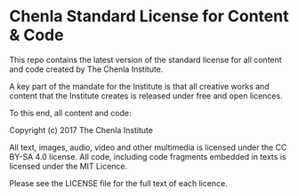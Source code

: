 * Chenla Standard License for Content & Code

This repo contains the latest version of the standard license for all
content and code created by The Chenla Institute.

A key part of the mandate for the Institute is that all creative works
and content that the Institute creates is released under free and open
licences.

To this end, all content and code:


   Copyright (c) 2017 The Chenla Institute

   All text, images, audio, video and other multimedia is licensed
   under the CC BY-SA 4.0 license.  All code, including code fragments
   embedded in texts is licensed under the MIT Licence.

Please see the LICENSE file for the full text of each licence.
